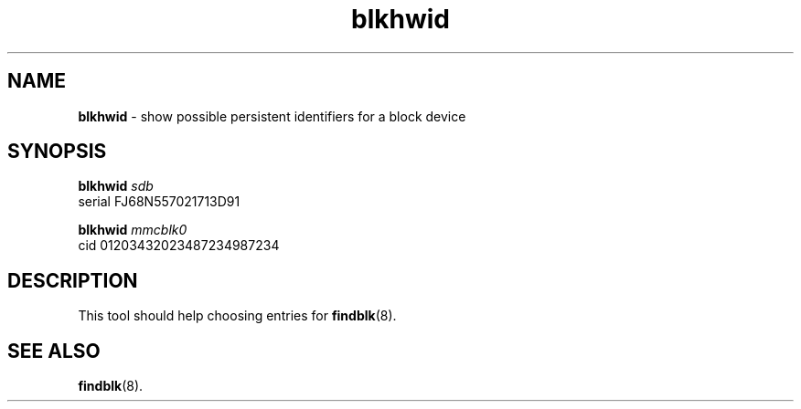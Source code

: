 .TH blkhwid 1
'''
.SH NAME
\fBblkhwid\fR \- show possible persistent identifiers for a block device
'''
.SH SYNOPSIS
\fBblkhwid\fR \fIsdb\fR
.br
serial FJ68N557021713D91
.P
.br
\fBblkhwid\fR \fImmcblk0\fR
.br
cid 01203432023487234987234
'''
.SH DESCRIPTION
This tool should help choosing entries for \fBfindblk\fR(8).
'''
.SH SEE ALSO
\fBfindblk\fR(8).

